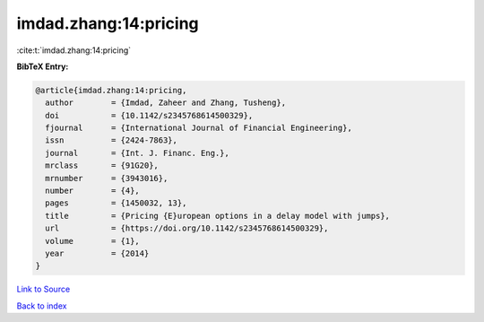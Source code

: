 imdad.zhang:14:pricing
======================

:cite:t:`imdad.zhang:14:pricing`

**BibTeX Entry:**

.. code-block:: bibtex

   @article{imdad.zhang:14:pricing,
     author        = {Imdad, Zaheer and Zhang, Tusheng},
     doi           = {10.1142/s2345768614500329},
     fjournal      = {International Journal of Financial Engineering},
     issn          = {2424-7863},
     journal       = {Int. J. Financ. Eng.},
     mrclass       = {91G20},
     mrnumber      = {3943016},
     number        = {4},
     pages         = {1450032, 13},
     title         = {Pricing {E}uropean options in a delay model with jumps},
     url           = {https://doi.org/10.1142/s2345768614500329},
     volume        = {1},
     year          = {2014}
   }

`Link to Source <https://doi.org/10.1142/s2345768614500329},>`_


`Back to index <../By-Cite-Keys.html>`_
